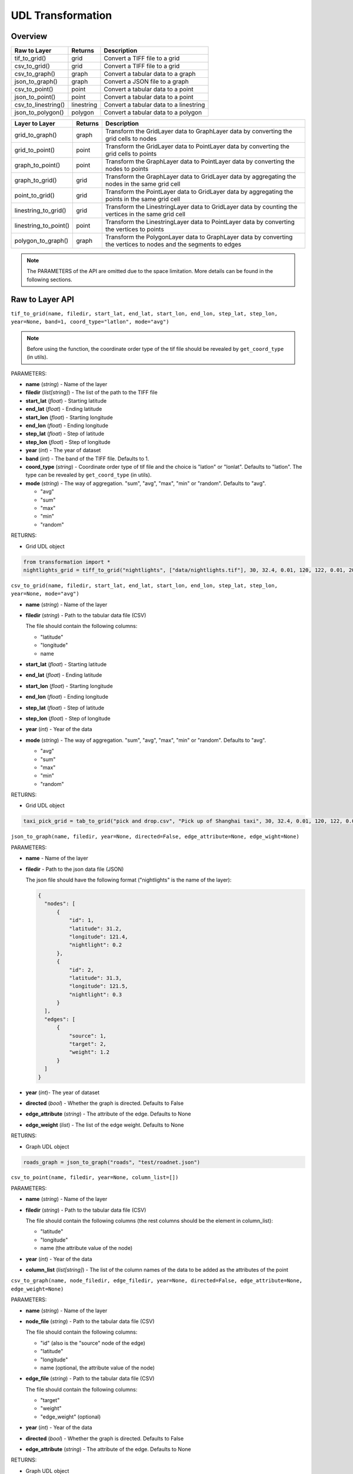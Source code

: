 .. role:: red
    :class: red

.. role:: blue
    :class: blue

.. role:: green
    :class: green

.. raw:: html

    <style>

    .red {
        color:#A42115;
    }
    .blue {
        color:#3659D7;
    }
    .green {
        color:green;
    }

    </style>


UDL Transformation 
~~~~~~~~~~~~~~~~~~~

Overview
------------------

============================  ==============   ============================================================
Raw to Layer                   Returns         Description
============================  ==============   ============================================================
tif_to_grid()                   grid             Convert a TIFF file to a grid
csv_to_grid()                   grid             Convert a TIFF file to a grid
csv_to_graph()                  graph            Convert a tabular data to a graph
json_to_graph()                 graph            Convert a JSON file to a graph
csv_to_point()                  point            Convert a tabular data to a point
json_to_point()                 point            Convert a tabular data to a point
csv_to_linestring()             linestring       Convert a tabular data to a linestring
json_to_polygon()               polygon          Convert a tabular data to a polygon
============================  ==============   ============================================================

============================  ==============   ============================================================
Layer to Layer                 Returns         Description
============================  ==============   ============================================================
grid_to_graph()                 graph           Transform the GridLayer data to GraphLayer data by converting the grid cells to nodes
grid_to_point()                 point           Transform the GridLayer data to PointLayer data by converting the grid cells to points
graph_to_point()                point           Transform the GraphLayer data to PointLayer data by converting the nodes to points
graph_to_grid()                 grid            Transform the GraphLayer data to GridLayer data by aggregating the nodes in the same grid cell
point_to_grid()                 grid            Transform the PointLayer data to GridLayer data by aggregating the points in the same grid cell
linestring_to_grid()            grid            Transform the LinestringLayer data to GridLayer data by counting the vertices in the same grid cell
linestring_to_point()           point           Transform the LinestringLayer data to PointLayer data by converting the vertices to points
polygon_to_graph()              graph           Transform the PolygonLayer data to GraphLayer data by converting the vertices to nodes and the segments to edges
============================  ==============   ============================================================

.. note:: The PARAMETERS of the API are omitted due to the space limitation. More details can be found in the following sections.

Raw to Layer API
------------------

.. image:: ../img/Transformation.png
   :scale: 3%
   :align: center

``tif_to_grid(name, filedir, start_lat, end_lat, start_lon, end_lon, step_lat, step_lon, year=None, band=1, coord_type="latlon", mode="avg")``

.. note:: Before using the function, the coordinate order type of the tif file should be revealed by ``get_coord_type`` (in utils).

| :blue:`PARAMETERS`:

- **name** (*string*) - Name of the layer
- **filedir** (*list[string]*) - The list of the path to the TIFF file
- **start_lat** (*float*) - Starting latitude
- **end_lat** (*float*) - Ending latitude
- **start_lon** (*float*) - Starting longitude
- **end_lon** (*float*) - Ending longitude
- **step_lat** (*float*) - Step of latitude
- **step_lon** (*float*) - Step of longitude
- **year** (*int*) - The year of dataset
- **band** (*int*) - The band of the TIFF file. Defaults to 1.
- **coord_type** (*string*) - Coordinate order type of tif file and the choice is "latlon" or "lonlat". Defaults to "latlon". The type can be revealed by ``get_coord_type`` (in utils).
- **mode** (*string*) - The way of aggregation. "sum", "avg", "max", "min" or "random". Defaults to "avg".

  + "avg"
  + "sum"
  + "max"
  + "min"
  + "random"
  
| :blue:`RETURNS`:

- Grid UDL object

.. code-block:: python

    from transformation import *
    nightlights_grid = tiff_to_grid("nightlights", ["data/nightlights.tif"], 30, 32.4, 0.01, 120, 122, 0.01, 2013, "max", "latlon", "avg")


``csv_to_grid(name, filedir, start_lat, end_lat, start_lon, end_lon, step_lat, step_lon, year=None, mode="avg")``


- **name** (*string*) - Name of the layer
- **filedir** (*string*) - Path to the tabular data file (CSV)
  
  The file should contain the following columns:

  + "latitude"
  + "longitude"
  + name
- **start_lat** (*float*) - Starting latitude
- **end_lat** (*float*) - Ending latitude
- **start_lon** (*float*) - Starting longitude
- **end_lon** (*float*) - Ending longitude
- **step_lat** (*float*) - Step of latitude
- **step_lon** (*float*) - Step of longitude
- **year** (*int*) - Year of the data
- **mode** (*string*) - The way of aggregation. "sum", "avg", "max", "min" or "random". Defaults to "avg".

  + "avg"
  + "sum"
  + "max"
  + "min"
  + "random"

| :blue:`RETURNS`:
  
- Grid UDL object

.. code-block:: python

    taxi_pick_grid = tab_to_grid("pick and drop.csv", "Pick up of Shanghai taxi", 30, 32.4, 0.01, 120, 122, 0.01, 2018, "sum")
  

``json_to_graph(name, filedir, year=None, directed=False, edge_attribute=None, edge_wight=None)``

| :blue:`PARAMETERS`:

- **name** - Name of the layer
- **filedir** - Path to the json data file (JSON)
  
  The json file should have the following format ("nightlights" is the name of the layer):

  .. code-block:: json

    {
      "nodes": [
          {
              "id": 1,
              "latitude": 31.2,
              "longitude": 121.4,
              "nightlight": 0.2
          },
          {
              "id": 2,
              "latitude": 31.3,
              "longitude": 121.5,
              "nightlight": 0.3
          }
      ],
      "edges": [
          {
              "source": 1,
              "target": 2,
              "weight": 1.2
          }
      ]
    }

- **year** (*int*)- The year of dataset
- **directed** (*bool*) - Whether the graph is directed. Defaults to False
- **edge_attribute** (*string*) - The attribute of the edge. Defaults to None
- **edge_weight** (*list*) - The list of the edge weight. Defaults to None

| :blue:`RETURNS`:
  
- Graph UDL object

.. code-block:: python

    roads_graph = json_to_graph("roads", "test/roadnet.json")

``csv_to_point(name, filedir, year=None, column_list=[])``

| :blue:`PARAMETERS`:

- **name** (*string*) - Name of the layer
- **filedir** (*string*) - Path to the tabular data file (CSV)
  
  The file should contain the following columns (the rest columns should be the element in column_list):

  + "latitude"
  + "longitude"
  + name (the attribute value of the node)

- **year** (*int*) - Year of the data
- **column_list** (*list[string]*) - The list of the column names of the data to be added as the attributes of the point


``csv_to_graph(name, node_filedir, edge_filedir, year=None, directed=False, edge_attribute=None, edge_weight=None)``

| :blue:`PARAMETERS`:

- **name** (*string*) - Name of the layer
- **node_file** (*string*) - Path to the tabular data file (CSV)
  
  The file should contain the following columns:

  + "id" (also is the "source" node of the edge)
  + "latitude"
  + "longitude"
  + name (optional, the attribute value of the node)

- **edge_file** (*string*) - Path to the tabular data file (CSV)
  
  The file should contain the following columns:

  + "target"
  + "weight"
  + "edge_weight" (optional)
  

- **year** (*int*) - Year of the data
- **directed** (*bool*) - Whether the graph is directed. Defaults to False
- **edge_attribute** (*string*) - The attribute of the edge. Defaults to None
  
| :blue:`RETURNS`:
  
- Graph UDL object
  
``json_to_point(name, filedir, year=None)``

- **name** (*string*) - Name of the layer
- **filedir** (*string*) - Path to the JSON data file (JSON)
  
  The json file should have the following format ("nightlights" is the name in column_list, the key of the json file should be the same as the name in column_list):

  .. code-block:: json

    {
        "points": [
            {
                "latitude": 1.0,
                "longitude": 1.0,
                "nightlight": 0.2
            },
            {
                "latitude": 2.0,
                "longitude": 2.0,
                "nightlight": 0.3
            },
        ]
    }

- **year** (*int*) - Year of the data
  
| :blue:`RETURNS`:
  
- Point UDL object

``csv_to_linestring(name, filedir, sort_column, group_column=None, year=None)``

- **name** (*string*) - Name of the layer
- **filedir** (*string*) - Path to the tabular data file (CSV)
  
  The file should contain the following columns (the rest columns should be the element in column_list):

  + "latitude"
  + "longitude"
  + 

- **sort_column** (*string*) - The column name of the data to be sorted as the sequence of the linestring
- **group_column** (*string*) - The column name of the data to be grouped as the division of the linestring. If the column is None, the data will be a single linestring.
- **year** (*int*) - Year of the data
  
| :blue:`RETURNS`:
  
- Linestring UDL object

``json_to_polygon(name: str, filedir: str, year=None, column_list=[], encoding="utf-8")``

- **name** (*string*) - Name of the layer
- **filedir** (*string*) - Path to the data file (JSON)
  
  The json file should have the following format (the rest keys should be the element in column_list):

  .. code-block:: json

    {
        "features": [
            {
                "type": "Feature",
                "geometry": {
                    "type": "Polygon",
                    "coordinates": [
                        [
                            [
                                120.992531,
                                30.955028
                            ],
                            [
                                120.991683,
                                30.958211
                            ]
                        ]
                    ]
                },
            }
        ]
    }
  
- **year** (*int*) - Year of the data
- **column_list** (*list[string]*) - The list of the column names of the data to be added as the attributes of the polygon
  
| :blue:`RETURNS`:
  
- Polygon UDL object
  

Layer to Layer API
------------------------------------

.. image:: ../img/trans.png
   :scale: 8%
   :align: center


``grid_to_graph(grid_data, target_name=None, year=None)``

| :blue:`PARAMETERS`:

- **grid_data** (*GridLayer*) - The grid data to be transformed
- **target_name** (*string*) - The name of the graph transformed to
- **year** (*int*) - The year of dataset

| :blue:`RETURNS`:

- Graph UDL object
    +  The node_labels are assigned by the sequence of the vertices of the grid whose format are {row}_{col}
    +  The egdes exist between the adjacent vertices of the grid


``grid_to_point(grid_data, target_name=None, year=None)``

| :blue:`PARAMETERS`:

- **grid_data** (*GridLayer*) - The grid data to be transformed
- **target_name** (*string*) - The name of the point transformed to
- **year** (*int*) - The year of dataset

| :blue:`RETURNS`:

- Point UDL object


``graph_to_point(graph_data, target_name=None, year=None)``

| :blue:`PARAMETERS`:

- **graph_data** (*GraphLayer*) - The graph data to be transformed
- **target_name** (*string*) - The name of the point transformed to
- **year** (*int*) - The year of dataset

| :blue:`RETURNS`:

- Point UDL object


``graph_to_grid(graph_data, start_lat, end_lat, start_lon, step_lat, end_lon, step_lon, target_name=None, year=None, mode="avg")``

| :blue:`PARAMETERS`:

- **graph_data** (*GraphLayer*) - The graph data to be transformed
- **start_lat** (*float*) - Starting latitude
- **end_lat** (*float*) - Ending latitude
- **start_lon** (*float*) - Starting longitude
- **end_lon** (*float*) - Ending longitude
- **step_lat** (*float*) - Step of latitude
- **step_lon** (*float*) - Step of longitude
- **target_name** (*string*) - The name of the grid transformed to
- **year** (*int*) - The year of dataset
- **mode** (*string*) - The way of aggregation. "sum", "avg", "max", "min" or "random" (random). Defaults to "avg".

  + "avg"
  + "sum"
  + "max"
  + "min"
  + "rand"
  + "count"

| :blue:`RETURNS`:

- Grid UDL object


``point_to_grid(point_data, target_name=None, start_lat, end_lat, step_lat, start_lon, end_lon, step_lon, mode="avg")``

| :blue:`PARAMETERS`:

- **point_data** (*PointLayer*) - The point data to be transformed
- **target_name** (*string*) - The name of the grid transformed to
- **start_lat** (*float*) - Starting latitude
- **end_lat** (*float*) - Ending latitude
- **step_lat** (*float*) - The step of latitude of the grid
- **start_lon** (*float*) - Starting longitude
- **end_lon** (*float*) - Ending longitude
- **step_lon** (*float*) - The step of longitude of the grid
- **mode** (*string*) - The way of aggregation. "sum", "avg", "max", "min" or "random". Defaults to "avg".

  + "avg"
  + "sum"
  + "max"
  + "min"
  + "rand"

| :blue:`RETURNS`:
  
- Grid UDL object


``linestring_to_point(linestring_data, target_name=None, year=None)``

| :blue:`PARAMETERS`:

- **linestring_data** (*LinestringLayer*) - The linestring data to be transformed
- **target_name** (*string*) - The name of the point transformed to
- **year** (*int*) - The year of dataset

| :blue:`RETURNS`:

- Point UDL object


``linestring_to_grid(linestring_data, start_lat, end_lat, start_lon, end_lon, step_lat, step_lon, target_name=None, year=None)``

| :blue:`PARAMETERS`:

- **linestring_data** (*LinestringLayer*) - The linestring data to be transformed
- **target_name** (*string*) - The name of the grid transformed to
- **start_lat** (*float*) - Starting latitude
- **end_lat** (*float*) - Ending latitude
- **start_lon** (*float*) - Starting longitude
- **end_lon** (*float*) - Ending longitude
- **step_lat** (*float*) - The step of latitude of the grid
- **step_lon** (*float*) - The step of longitude of the grid
- **target_name** (*string*) - The name of the grid transformed to
- **year** (*int*) - The year of dataset

| :blue:`RETURNS`:
  
- Grid UDL object
  


``polygon_to_graph(polygon_data, target_name=None)``

| :blue:`PARAMETERS`:

- **polygon_data** (*PolygonLayer*) - The polygon data to be transformed
- **target_name** (*string*) - The name of the grid transformed tof the edge_attribute is specified, the edge_weight defaults to the value of the edge_attribute. Otherwise, the edge_weight defaults to None

| :blue:`RETURNS`:
  
- Graph UDL object


..
 ``grid_granularity_convert(grid_data, target_name=None, target_lat_step, target_lon_step, start_lat, end_lat, start_lon, end_lon)``
 | :blue:`PARAMETERS`:
  - **grid_data** (*GridLayer*) - The original grid data to be converted
  - **target_name** (*string*) - Name of the target grid data
  - **target_lat_step** - Step of latitude in the target grid data
  - **target_lon_step** - Step of longitude in the target grid data
  - **start_lat** - Starting latitude in the target grid data
  - **end_lat** - Ending longitude in the target grid data
  - **start_lon** - Starting longitude in the target grid data
  - **end_lon** - Ending longitude in the target grid data

..
 ``grid_merge(grid_data1, grid_data2, target_name=None, aggregation)``
 Two merged grids should have the same granularity.
..
    | :blue:`PARAMETERS`:

    - **grid_data1** (*GridLayer*) - The first grid data to be merged
    - **grid_data2** (*GraphLayer*) - The second grid data to be merged
    - **target_name** (*string*) - The name of the merged grid
    - **aggregation** (*string/function*) - Agregation method, including:

    + "sum"
    + "average"
    + "max"
    + "min"
    + other user-defined aggregation methods

    | :blue:`RETURNS`:
    
    - Grid UDL object


    .. give a specific example of the aggregation function

    ``graph_align(graph_data1, graph_data2, target_name=None, start_lat, end_lat, start_lon, end_lon)``


    ``graph_merge(graph_data1, graph_data2, target_name=None, start_lat, end_lat, start_lon, end_lon, aggregation)``

    - **graph_data1** (*GraphLayer*) - The first graph data to be merged
    - **graph_data2** (*GraphLayer*) - The second graph data to be merged
    - **target_name** (*string*) - The name of the merged graph
    - **start_lat** - Starting latitude
    - **end_lat** - Ending latitude
    - **start_lon** - Starting longitude
    - **end_lon** - Ending longitude
    - **aggregation** (*string/function*) - Agregation method, including:

    + "sum"
    + "average"
    + "max"
    + "min"
    + other user-defined aggregation methods

    | :blue:`RETURNS`:

    - Graph UDL object

    ``polygon_to_grid(polygon_data, target_name=None, start_lat, end_lat, step_lat, start_lon, end_lon, step_lon)``

    - **polygon_data** (*PolygonLayer*) - The polygon data to be transformed
    - **target_name** (*string*) - The name of the grid transformed to
    - **start_lat** (*float*) - Starting latitude
    - **end_lat** (*float*) - Ending latitude
    - **step_lat** (*float*) - Difference of latitude between each cell 
    - **start_lon** (*float*) - Starting longitude
    - **end_lon** (*float*) - Ending longitude
    - **step_lon** (*float*) - Difference of lontitude between each cell

    | :blue:`RETURNS`:
    
    - Grid UDL object


    ``point_to_graph(point_data, target_name=None, directed=False, edge_attribute=None, edge_weight=None)``

    | :blue:`PARAMETERS`:

    - **point_data** (*PointLayer*) - The point data to be transformed
    - **target_name** (*string*) - The name of the grid transformed to
    - **directed** (*bool*) - Whether the graph is directed. Defaults to False
    - **edge_attribute** (*string*) - The attribute name of the edge. Defaults to None
    - **edge_weight** (*list*) - The attribute value of the edge weight. Defaults to None

    | :blue:`RETURNS`:
    
    - Graph UDL object










